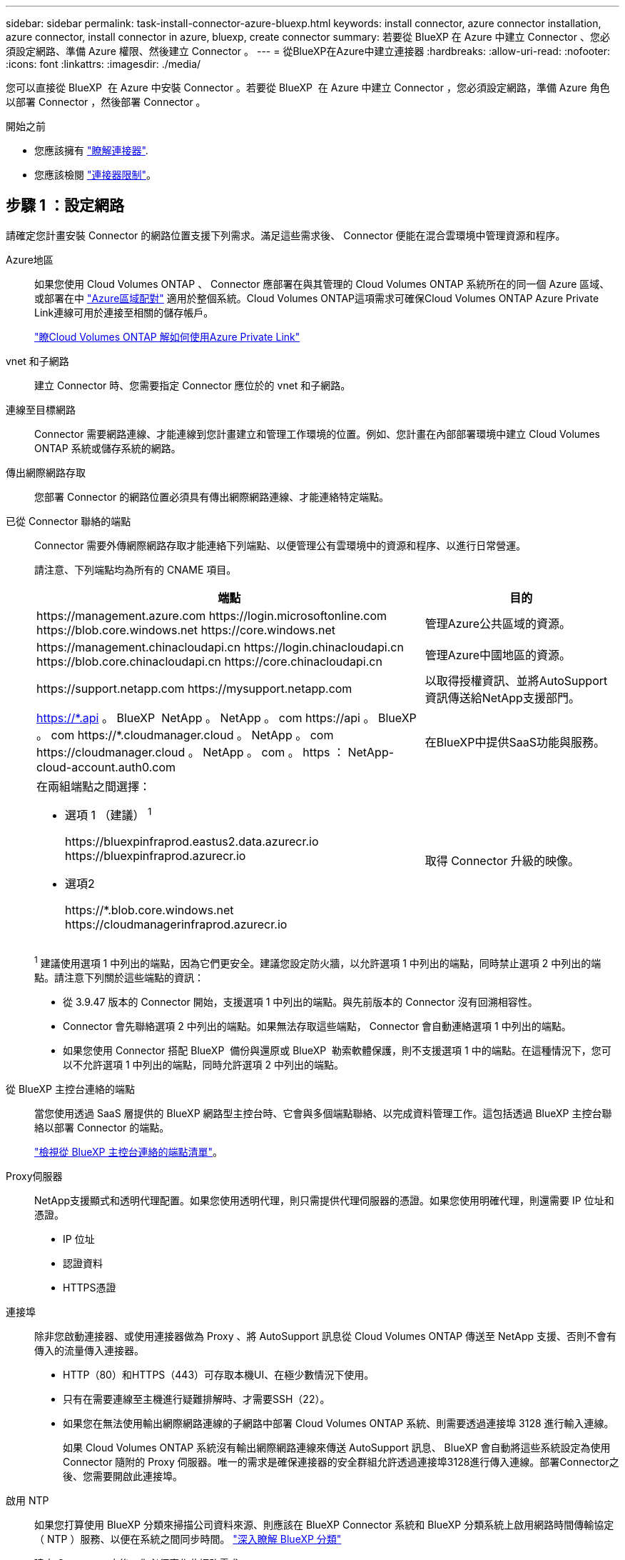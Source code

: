 ---
sidebar: sidebar 
permalink: task-install-connector-azure-bluexp.html 
keywords: install connector, azure connector installation, azure connector, install connector in azure, bluexp, create connector 
summary: 若要從 BlueXP 在 Azure 中建立 Connector 、您必須設定網路、準備 Azure 權限、然後建立 Connector 。 
---
= 從BlueXP在Azure中建立連接器
:hardbreaks:
:allow-uri-read: 
:nofooter: 
:icons: font
:linkattrs: 
:imagesdir: ./media/


[role="lead"]
您可以直接從 BlueXP  在 Azure 中安裝 Connector 。若要從 BlueXP  在 Azure 中建立 Connector ，您必須設定網路，準備 Azure 角色以部署 Connector ，然後部署 Connector 。

.開始之前
* 您應該擁有 link:concept-connectors.html["瞭解連接器"].
* 您應該檢閱 link:reference-limitations.html["連接器限制"]。




== 步驟 1 ：設定網路

請確定您計畫安裝 Connector 的網路位置支援下列需求。滿足這些需求後、 Connector 便能在混合雲環境中管理資源和程序。

Azure地區:: 如果您使用 Cloud Volumes ONTAP 、 Connector 應部署在與其管理的 Cloud Volumes ONTAP 系統所在的同一個 Azure 區域、或部署在中 https://docs.microsoft.com/en-us/azure/availability-zones/cross-region-replication-azure#azure-cross-region-replication-pairings-for-all-geographies["Azure區域配對"^] 適用於整個系統。Cloud Volumes ONTAP這項需求可確保Cloud Volumes ONTAP Azure Private Link連線可用於連接至相關的儲存帳戶。
+
--
https://docs.netapp.com/us-en/bluexp-cloud-volumes-ontap/task-enabling-private-link.html["瞭Cloud Volumes ONTAP 解如何使用Azure Private Link"^]

--


vnet 和子網路:: 建立 Connector 時、您需要指定 Connector 應位於的 vnet 和子網路。


連線至目標網路:: Connector 需要網路連線、才能連線到您計畫建立和管理工作環境的位置。例如、您計畫在內部部署環境中建立 Cloud Volumes ONTAP 系統或儲存系統的網路。


傳出網際網路存取:: 您部署 Connector 的網路位置必須具有傳出網際網路連線、才能連絡特定端點。


已從 Connector 聯絡的端點:: Connector 需要外傳網際網路存取才能連絡下列端點、以便管理公有雲環境中的資源和程序、以進行日常營運。
+
--
請注意、下列端點均為所有的 CNAME 項目。

[cols="2a,1a"]
|===
| 端點 | 目的 


 a| 
\https://management.azure.com
\https://login.microsoftonline.com
\https://blob.core.windows.net
\https://core.windows.net
 a| 
管理Azure公共區域的資源。



 a| 
\https://management.chinacloudapi.cn
\https://login.chinacloudapi.cn
\https://blob.core.chinacloudapi.cn
\https://core.chinacloudapi.cn
 a| 
管理Azure中國地區的資源。



 a| 
\https://support.netapp.com
\https://mysupport.netapp.com
 a| 
以取得授權資訊、並將AutoSupport 資訊傳送給NetApp支援部門。



 a| 
https://\*.api 。 BlueXP  NetApp 。 NetApp 。 com \https://api 。 BlueXP  。 com \https://*.cloudmanager.cloud 。 NetApp 。 com \https://cloudmanager.cloud 。 NetApp 。 com 。 https ： NetApp-cloud-account.auth0.com
 a| 
在BlueXP中提供SaaS功能與服務。



 a| 
在兩組端點之間選擇：

* 選項 1 （建議） ^1^
+
\https://bluexpinfraprod.eastus2.data.azurecr.io \https://bluexpinfraprod.azurecr.io

* 選項2
+
\https://*.blob.core.windows.net \https://cloudmanagerinfraprod.azurecr.io


 a| 
取得 Connector 升級的映像。

|===
^1^ 建議使用選項 1 中列出的端點，因為它們更安全。建議您設定防火牆，以允許選項 1 中列出的端點，同時禁止選項 2 中列出的端點。請注意下列關於這些端點的資訊：

* 從 3.9.47 版本的 Connector 開始，支援選項 1 中列出的端點。與先前版本的 Connector 沒有回溯相容性。
* Connector 會先聯絡選項 2 中列出的端點。如果無法存取這些端點， Connector 會自動連絡選項 1 中列出的端點。
* 如果您使用 Connector 搭配 BlueXP  備份與還原或 BlueXP  勒索軟體保護，則不支援選項 1 中的端點。在這種情況下，您可以不允許選項 1 中列出的端點，同時允許選項 2 中列出的端點。


--


從 BlueXP 主控台連絡的端點:: 當您使用透過 SaaS 層提供的 BlueXP 網路型主控台時、它會與多個端點聯絡、以完成資料管理工作。這包括透過 BlueXP 主控台聯絡以部署 Connector 的端點。
+
--
link:reference-networking-saas-console.html["檢視從 BlueXP 主控台連絡的端點清單"]。

--


Proxy伺服器:: NetApp支援顯式和透明代理配置。如果您使用透明代理，則只需提供代理伺服器的憑證。如果您使用明確代理，則還需要 IP 位址和憑證。
+
--
* IP 位址
* 認證資料
* HTTPS憑證


--


連接埠:: 除非您啟動連接器、或使用連接器做為 Proxy 、將 AutoSupport 訊息從 Cloud Volumes ONTAP 傳送至 NetApp 支援、否則不會有傳入的流量傳入連接器。
+
--
* HTTP（80）和HTTPS（443）可存取本機UI、在極少數情況下使用。
* 只有在需要連線至主機進行疑難排解時、才需要SSH（22）。
* 如果您在無法使用輸出網際網路連線的子網路中部署 Cloud Volumes ONTAP 系統、則需要透過連接埠 3128 進行輸入連線。
+
如果 Cloud Volumes ONTAP 系統沒有輸出網際網路連線來傳送 AutoSupport 訊息、 BlueXP 會自動將這些系統設定為使用 Connector 隨附的 Proxy 伺服器。唯一的需求是確保連接器的安全群組允許透過連接埠3128進行傳入連線。部署Connector之後、您需要開啟此連接埠。



--


啟用 NTP:: 如果您打算使用 BlueXP 分類來掃描公司資料來源、則應該在 BlueXP Connector 系統和 BlueXP 分類系統上啟用網路時間傳輸協定（ NTP ）服務、以便在系統之間同步時間。 https://docs.netapp.com/us-en/bluexp-classification/concept-cloud-compliance.html["深入瞭解 BlueXP 分類"^]
+
--
建立 Connector 之後、您必須實作此網路需求。

--




== 步驟 2 ：建立 Connector 部署原則（自訂角色）

您需要建立具有在 Azure 中部署 Connector 權限的自訂角色。

建立可指派給 Azure 帳戶或 Microsoft Entra 服務主體的 Azure 自訂角色。BlueXP 會驗證 Azure 、並使用這些權限代表您建立 Connector 執行個體。

BlueXP  在 Azure 中部署 Connector 虛擬機器之後，便會在虛擬機器上啟用 https://docs.microsoft.com/en-us/azure/active-directory/managed-identities-azure-resources/overview["系統指派的託管身分識別"^]，自動建立所需的角色，並將其指派給虛擬機器。自動建立的角色可為 BlueXP  提供管理該 Azure 訂閱內資源與程序所需的權限。link:reference-permissions-azure.html["檢閱BlueXP如何使用權限"]。

請注意、您可以使用 Azure 入口網站、 Azure PowerShell 、 Azure CLI 或 REST API 來建立 Azure 自訂角色。下列步驟說明如何使用 Azure CLI 建立角色。如果您想要使用不同的方法、請參閱 https://learn.microsoft.com/en-us/azure/role-based-access-control/custom-roles#steps-to-create-a-custom-role["Azure文件"^]

.步驟
. 複製Azure中新自訂角色所需的權限、並將其儲存在Json檔案中。
+

NOTE: 此自訂角色僅包含從 BlueXP 在 Azure 中啟動 Connector VM 所需的權限。請勿在其他情況下使用此原則。當 BlueXP 建立 Connector 時、它會將一組新的權限套用至 Connector VM 、讓 Connector 能夠管理 Azure 資源。

+
[source, json]
----
{
    "Name": "Azure SetupAsService",
    "Actions": [
        "Microsoft.Compute/disks/delete",
        "Microsoft.Compute/disks/read",
        "Microsoft.Compute/disks/write",
        "Microsoft.Compute/locations/operations/read",
        "Microsoft.Compute/operations/read",
        "Microsoft.Compute/virtualMachines/instanceView/read",
        "Microsoft.Compute/virtualMachines/read",
        "Microsoft.Compute/virtualMachines/write",
        "Microsoft.Compute/virtualMachines/delete",
        "Microsoft.Compute/virtualMachines/extensions/write",
        "Microsoft.Compute/virtualMachines/extensions/read",
        "Microsoft.Compute/availabilitySets/read",
        "Microsoft.Network/locations/operationResults/read",
        "Microsoft.Network/locations/operations/read",
        "Microsoft.Network/networkInterfaces/join/action",
        "Microsoft.Network/networkInterfaces/read",
        "Microsoft.Network/networkInterfaces/write",
        "Microsoft.Network/networkInterfaces/delete",
        "Microsoft.Network/networkSecurityGroups/join/action",
        "Microsoft.Network/networkSecurityGroups/read",
        "Microsoft.Network/networkSecurityGroups/write",
        "Microsoft.Network/virtualNetworks/checkIpAddressAvailability/read",
        "Microsoft.Network/virtualNetworks/read",
        "Microsoft.Network/virtualNetworks/subnets/join/action",
        "Microsoft.Network/virtualNetworks/subnets/read",
        "Microsoft.Network/virtualNetworks/subnets/virtualMachines/read",
        "Microsoft.Network/virtualNetworks/virtualMachines/read",
        "Microsoft.Network/publicIPAddresses/write",
        "Microsoft.Network/publicIPAddresses/read",
        "Microsoft.Network/publicIPAddresses/delete",
        "Microsoft.Network/networkSecurityGroups/securityRules/read",
        "Microsoft.Network/networkSecurityGroups/securityRules/write",
        "Microsoft.Network/networkSecurityGroups/securityRules/delete",
        "Microsoft.Network/publicIPAddresses/join/action",
        "Microsoft.Network/locations/virtualNetworkAvailableEndpointServices/read",
        "Microsoft.Network/networkInterfaces/ipConfigurations/read",
        "Microsoft.Resources/deployments/operations/read",
        "Microsoft.Resources/deployments/read",
        "Microsoft.Resources/deployments/delete",
        "Microsoft.Resources/deployments/cancel/action",
        "Microsoft.Resources/deployments/validate/action",
        "Microsoft.Resources/resources/read",
        "Microsoft.Resources/subscriptions/operationresults/read",
        "Microsoft.Resources/subscriptions/resourceGroups/delete",
        "Microsoft.Resources/subscriptions/resourceGroups/read",
        "Microsoft.Resources/subscriptions/resourcegroups/resources/read",
        "Microsoft.Resources/subscriptions/resourceGroups/write",
        "Microsoft.Authorization/roleDefinitions/write",
        "Microsoft.Authorization/roleAssignments/write",
        "Microsoft.MarketplaceOrdering/offertypes/publishers/offers/plans/agreements/read",
        "Microsoft.MarketplaceOrdering/offertypes/publishers/offers/plans/agreements/write",
        "Microsoft.Network/networkSecurityGroups/delete",
        "Microsoft.Storage/storageAccounts/delete",
        "Microsoft.Storage/storageAccounts/write",
        "Microsoft.Resources/deployments/write",
        "Microsoft.Resources/deployments/operationStatuses/read",
        "Microsoft.Authorization/roleAssignments/read"
    ],
    "NotActions": [],
    "AssignableScopes": [],
    "Description": "Azure SetupAsService",
    "IsCustom": "true"
}
----
. 將您的Azure訂閱ID新增至可指派的範圍、以修改Json。
+
* 範例 *

+
[source, json]
----
"AssignableScopes": [
"/subscriptions/d333af45-0d07-4154-943d-c25fbzzzzzzz"
],
----
. 使用 Json 檔案在 Azure 中建立自訂角色。
+
下列步驟說明如何在Azure Cloud Shell中使用Bash建立角色。

+
.. 開始 https://docs.microsoft.com/en-us/azure/cloud-shell/overview["Azure Cloud Shell"^] 並選擇Bash環境。
.. 上傳Json檔案。
+
image:screenshot_azure_shell_upload.png["Azure Cloud Shell的快照、您可在其中選擇上傳檔案的選項。"]

.. 輸入下列Azure CLI命令：
+
[source, azurecli]
----
az role definition create --role-definition Policy_for_Setup_As_Service_Azure.json
----


+
您現在應該擁有名為 _Azure Setup AsService_ 的自訂角色。您現在可以將此自訂角色套用至您的使用者帳戶或服務主體。





== 步驟 3 ：設定驗證

從 BlueXP 建立 Connector 時、您需要提供登入資訊、讓 BlueXP 能夠與 Azure 驗證並部署 VM 。您有兩種選擇：

. 收到提示時、請使用 Azure 帳戶登入。此帳戶必須具有特定的Azure權限。這是預設選項。
. 提供 Microsoft Entra 服務主體的詳細資料。此服務主體也需要特定權限。


請依照下列步驟準備其中一種驗證方法、以搭配 BlueXP 使用。

[role="tabbed-block"]
====
.Azure 帳戶
--
將自訂角色指派給將從 BlueXP 部署 Connector 的使用者。

.步驟
. 在 Azure 入口網站中、開啟 * 訂閱 * 服務、然後選取使用者的訂閱。
. 按一下 * 存取控制（ IAM ） * 。
. 按一下「 * 新增 * > * 新增角色指派 * 」、然後新增權限：
+
.. 選取「* Azure Setup AsService*」角色、然後按一下「* Next*」。
+

NOTE: Azure Setup AsService是Azure的Connector部署原則中提供的預設名稱。如果您為角色選擇不同的名稱、請改為選取該名稱。

.. 保留*選取「使用者」、「群組」或「服務主體」*。
.. 按一下*選取成員*、選擇您的使用者帳戶、然後按一下*選取*。
.. 單擊 * 下一步 * 。
.. 按一下「*檢閱+指派*」。




.結果
Azure使用者現在擁有從BlueXP部署Connector所需的權限。

--
.服務主體
--
您可以為 BlueXP 提供具有必要權限的 Azure 服務主體認證、而非使用 Azure 帳戶登入。

在 Microsoft Entra ID 中建立並設定服務主體、並取得 BlueXP 所需的 Azure 認證。

.建立 Microsoft Entra 應用程式以進行角色型存取控制
. 確保您在 Azure 中擁有建立 Active Directory 應用程式及將應用程式指派給角色的權限。
+
如需詳細資訊、請參閱 https://docs.microsoft.com/en-us/azure/active-directory/develop/howto-create-service-principal-portal#required-permissions/["Microsoft Azure 說明文件：必要權限"^]

. 從 Azure 入口網站開啟 * Microsoft Entra ID* 服務。
+
image:screenshot_azure_ad.png["顯示 Microsoft Azure 中的 Active Directory 服務。"]

. 在功能表中、選取 * 應用程式註冊 * 。
. 選取 * 新登錄 * 。
. 指定應用程式的詳細資料：
+
** * 名稱 * ：輸入應用程式的名稱。
** *帳戶類型*：選取帳戶類型（任何帳戶類型均可用於BlueXP）。
** *重新導向URI*：您可以將此欄位保留空白。


. 選擇*註冊*。
+
您已建立 AD 應用程式和服務主體。



.將自訂角色指派給應用程式
. 從 Azure 入口網站開啟 * 訂閱 * 服務。
. 選取訂閱。
. 按一下 * 存取控制（ IAM ） > 新增 > 新增角色指派 * 。
. 在「*角色*」索引標籤中、選取「*藍圖XP操作員*」角色、然後按一下「*下一步*」。
. 在「*成員*」索引標籤中、完成下列步驟：
+
.. 保留*選取「使用者」、「群組」或「服務主體」*。
.. 按一下*選取成員*。
+
image:screenshot-azure-service-principal-role.png["Azure入口網站的快照、會在新增角色至應用程式時顯示「成員」索引標籤。"]

.. 搜尋應用程式名稱。
+
範例如下：

+
image:screenshot_azure_service_principal_role.png["Azure入口網站的快照、顯示Azure入口網站中的「新增角色指派」表單。"]

.. 選取應用程式、然後按一下*選取*。
.. 單擊 * 下一步 * 。


. 按一下「*檢閱+指派*」。
+
服務主體現在擁有部署Connector所需的Azure權限。

+
如果您想要在多個 Azure 訂閱中管理資源、則必須將服務主體繫結至每個訂閱。例如、 BlueXP 可讓您選取部署 Cloud Volumes ONTAP 時要使用的訂閱。



.新增 Windows Azure Service Management API 權限
. 在 * Microsoft Entra ID* 服務中、選取 * 應用程式登錄 * 、然後選取應用程式。
. 選取 * API 權限 > 新增權限 * 。
. 在「 * Microsoft API* 」下、選取「 * Azure 服務管理 * 」。
+
image:screenshot_azure_service_mgmt_apis.gif["Azure 入口網站的快照、顯示 Azure 服務管理 API 權限。"]

. 選取 * 以組織使用者身分存取 Azure 服務管理 * 、然後選取 * 新增權限 * 。
+
image:screenshot_azure_service_mgmt_apis_add.gif["Azure 入口網站的快照、顯示新增 Azure 服務管理 API 。"]



.取得應用程式的應用程式 ID 和目錄 ID
. 在 * Microsoft Entra ID* 服務中、選取 * 應用程式登錄 * 、然後選取應用程式。
. 複製 * 應用程式（用戶端） ID* 和 * 目錄（租戶） ID* 。
+
image:screenshot_azure_app_ids.gif["螢幕擷取畫面、顯示 Microsoft Entra Idy 中應用程式的應用程式（用戶端） ID 和目錄（租戶） ID 。"]

+
將Azure帳戶新增至BlueXP時、您必須提供應用程式的應用程式（用戶端）ID和目錄（租戶）ID。BlueXP使用ID以程式設計方式登入。



.建立用戶端機密
. 開啟 * Microsoft Entra ID* 服務。
. 選取 * 應用程式註冊 * 、然後選取您的應用程式。
. 選取 * 「憑證與機密」 > 「新用戶端機密」 * 。
. 提供機密與持續時間的說明。
. 選取*「Add*」。
. 複製用戶端機密的值。
+
image:screenshot_azure_client_secret.gif["Azure 入口網站的螢幕擷取畫面、顯示 Microsoft Entra 服務主體的用戶端機密。"]

+
您現在擁有一個客戶機密、 BlueXP 可以使用它來驗證 Microsoft Entra ID 。



.結果
您的服務主體現在已設定完成、您應該已經複製應用程式（用戶端） ID 、目錄（租戶） ID 、以及用戶端機密的值。建立Connector時、您必須在BlueXP中輸入此資訊。

--
====


== 步驟 4 ：建立 Connector

直接從 BlueXP 網路型主控台建立 Connector 。

.關於這項工作
* 從 BlueXP 建立 Connector 會使用預設組態、在 Azure 中部署虛擬機器。建立 Connector 之後、不應變更為 CPU 或 RAM 較少的較小 VM 類型。 link:reference-connector-default-config.html["瞭解連接器的預設組態"]。
* 當 BlueXP 部署 Connector 時、它會建立自訂角色、並將其指派給 Connector VM 。此角色包含可讓 Connector 管理 Azure 資源的權限。您必須確保角色在後續版本中新增權限時保持在最新狀態。 link:reference-permissions-azure.html["深入瞭解 Connector 的自訂角色"]。


.開始之前
您應該擁有下列項目：

* Azure 訂閱。
* 您所選擇的 Azure 區域中的 Vnet 和子網路。
* 若貴組織需要代理處理所有傳出的網際網路流量、請參閱Proxy伺服器的詳細資料：
+
** IP 位址
** 認證資料
** HTTPS憑證


* SSH 公開金鑰、如果您想要將該驗證方法用於 Connector 虛擬機器。驗證方法的另一個選項是使用密碼。
+
https://learn.microsoft.com/en-us/azure/virtual-machines/linux-vm-connect?tabs=Linux["瞭解如何在 Azure 中連線至 Linux VM"^]

* 如果您不想讓BlueXP自動為Connector建立Azure角色、則需要自行建立 link:reference-permissions-azure.html["使用此頁面上的原則"]。
+
這些權限適用於Connector執行個體本身。這是一組不同於您先前設定的權限、可用來部署 Connector VM 。



.步驟
. 選取 * Connector * 下拉式清單、然後選取 * 新增 Connector * 。
+
image:screenshot_connector_add.gif["螢幕擷取畫面、會在標題和「新增連接器」動作中顯示「連接器」圖示。"]

. 選擇 * Microsoft Azure * 作為雲端供應商。
. 在*部署連接器*頁面上：
+
.. 在 * 驗證 * 下、選取符合您設定 Azure 權限方式的驗證選項：
+
*** 選取 * Azure 使用者帳戶 * 以登入您的 Microsoft 帳戶、該帳戶應具有必要的權限。
+
此表單由 Microsoft 擁有及託管。您的認證資料不會提供給 NetApp 。

+

TIP: 如果您已經登入Azure帳戶、則BlueXP會自動使用該帳戶。如果您有多個帳戶、則可能需要先登出、以確保您使用的是正確的帳戶。

*** 選取 * Active Directory 服務主體 * 以輸入 Microsoft Entra 服務主體的相關資訊、以授予必要的權限：
+
**** 應用程式（用戶端）ID
**** 目錄（租戶）ID
**** 用戶端機密






+
<<步驟 3 ：設定驗證,瞭解如何取得服務主體的這些值>>。

. 依照精靈中的步驟建立連接器：
+
** * VM 驗證 * ：選擇 Azure 訂閱、位置、新資源群組或現有資源群組、然後為您正在建立的 Connector 虛擬機器選擇驗證方法。
+
虛擬機器的驗證方法可以是密碼或 SSH 公開金鑰。

+
https://learn.microsoft.com/en-us/azure/virtual-machines/linux-vm-connect?tabs=Linux["瞭解如何在 Azure 中連線至 Linux VM"^]

** *詳細資料*：輸入執行個體的名稱、指定標記、然後選擇是否要BlueXP建立具有所需權限的新角色、或是要選取所設定的現有角色 link:reference-permissions-azure.html["必要的權限"]。
+
請注意、您可以選擇與此角色相關的 Azure 訂閱。您選擇的每個訂閱都會提供 Connector 權限、以管理該訂閱中的資源（例如 Cloud Volumes ONTAP ）。

** * 網路 * ：選擇 Vnet 和子網路、是否啟用公用 IP 位址、以及是否指定 Proxy 組態（選用）。
** * 安全性群組 * ：選擇是否要建立新的安全性群組、或是選擇允許所需輸入和輸出規則的現有安全性群組。
+
link:reference-ports-azure.html["檢視 Azure 的安全性群組規則"]。

** *審查*：請檢閱您的選擇、確認您的設定正確無誤。


. 按一下「 * 新增 * 」。
+
虛擬機器應在約 7 分鐘內就緒。您應該留在頁面上、直到程序完成為止。



.結果
程序完成後、即可從 BlueXP 使用 Connector 。

如果您在建立 Connector 的同一個 Azure 訂閱中擁有 Azure Blob 儲存設備、則會在 BlueXP 畫布上自動顯示 Azure Blob 儲存設備工作環境。 https://docs.netapp.com/us-en/bluexp-blob-storage/index.html["瞭解如何從 BlueXP 管理 Azure Blob 儲存設備"^]
